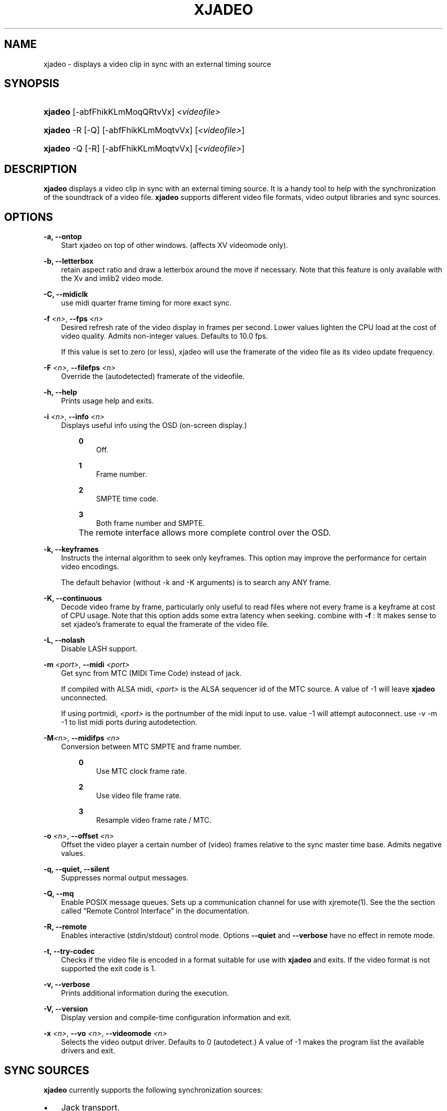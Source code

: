 .\"     Title: xjadeo
.\"    Author: 
.\" Generator: DocBook XSL Stylesheets v1.71.0 <http://docbook.sf.net/>
.\"      Date: 11/21/2006
.\"    Manual: Manual Pages
.\"    Source: 
.\"
.TH "XJADEO" "1" "11/21/2006" "" "Manual Pages"
.\" disable hyphenation
.nh
.\" disable justification (adjust text to left margin only)
.ad l
.SH "NAME"
xjadeo \- displays a video clip in sync with an external timing source
.SH "SYNOPSIS"
.HP 7
\fBxjadeo\fR [\-abfFhikKLmMoqQRtvVx] \fI<videofile>\fR
.HP 7
\fBxjadeo\fR \-R [\-Q] [\-abfFhikKLmMoqtvVx] [\fI<videofile>\fR]
.HP 7
\fBxjadeo\fR \-Q [\-R] [\-abfFhikKLmMoqtvVx] [\fI<videofile>\fR]
.SH "DESCRIPTION"
.PP
\fBxjadeo\fR
displays a video clip in sync with an external timing source. It is a handy tool to help with the synchronization of the soundtrack of a video file.
\fBxjadeo\fR
supports different video file formats, video output libraries and sync sources.
.SH "OPTIONS"
.PP
\fB\-a, \-\-ontop\fR
.RS 3n
Start xjadeo on top of other windows. (affects XV videomode only).
.RE
.PP
\fB\-b, \-\-letterbox\fR
.RS 3n
retain aspect ratio and draw a letterbox around the move if necessary. Note that this feature is only available with the Xv and imlib2 video mode.
.RE
.PP
\fB\-C, \-\-midiclk\fR
.RS 3n
use midi quarter frame timing for more exact sync.
.RE
.PP
\fB\-f \fR\fB\fI<n>\fR\fR, \fB\-\-fps \fR\fB\fI<n>\fR\fR
.RS 3n
Desired refresh rate of the video display in frames per second. Lower values lighten the CPU load at the cost of video quality. Admits non\-integer values. Defaults to 10.0 fps.
.sp
If this value is set to zero (or less), xjadeo will use the framerate of the video file as its video update frequency.
.RE
.PP
\fB\-F \fR\fB\fI<n>\fR\fR, \fB\-\-filefps \fR\fB\fI<n>\fR\fR
.RS 3n
Override the (autodetected) framerate of the videofile.
.RE
.PP
\fB\-h, \-\-help\fR
.RS 3n
Prints usage help and exits.
.RE
.PP
\fB\-i \fR\fB\fI<n>\fR\fR, \fB\-\-info \fR\fB\fI<n>\fR\fR
.RS 3n
Displays useful info using the OSD (on\-screen display.)
.RS 3n
.PP
\fB0\fR
.RS 3n
Off.
.RE
.PP
\fB1\fR
.RS 3n
Frame number.
.RE
.PP
\fB2\fR
.RS 3n
SMPTE time code.
.RE
.PP
\fB3\fR
.RS 3n
Both frame number and SMPTE.
.RE
.RE
.IP "" 3n
The remote interface allows more complete control over the OSD.
.RE
.PP
\fB\-k, \-\-keyframes \fR
.RS 3n
Instructs the internal algorithm to seek only keyframes. This option may improve the performance for certain video encodings.
.sp
The default behavior (without \-k and \-K arguments) is to search any ANY frame.
.RE
.PP
\fB\-K, \-\-continuous \fR
.RS 3n
Decode video frame by frame, particularly only useful to read files where not every frame is a keyframe at cost of CPU usage. Note that this option adds some extra latency when seeking. combine with
\fB\-f \fR: It makes sense to set xjadeo's framerate to equal the framerate of the video file.
.RE
.PP
\fB\-L, \-\-nolash\fR
.RS 3n
Disable LASH support.
.RE
.PP
\fB\-m \fR\fB\fI<port>\fR\fR, \fB\-\-midi \fR\fB\fI<port>\fR\fR
.RS 3n
Get sync from MTC (MIDI Time Code) instead of jack.
.sp
If compiled with ALSA midi,
\fI<port>\fR
is the ALSA sequencer id of the MTC source. A value of \-1 will leave
\fBxjadeo\fR
unconnected.
.sp
If using portmidi,
\fI<port>\fR
is the portnumber of the midi input to use. value \-1 will attempt autoconnect. use \-v \-m \-1 to list midi ports during autodetection.
.RE
.PP
\fB\-M\fR\fB\fI<n>\fR\fR, \fB\-\-midifps \fR\fB\fI<n>\fR\fR
.RS 3n
Conversion between MTC SMPTE and frame number.
.RS 3n
.PP
\fB0\fR
.RS 3n
Use MTC clock frame rate.
.RE
.PP
\fB2\fR
.RS 3n
Use video file frame rate.
.RE
.PP
\fB3\fR
.RS 3n
Resample video frame rate / MTC.
.RE
.RE
.RE
.PP
\fB\-o \fR\fB\fI<n>\fR\fR, \fB\-\-offset \fR\fB\fI<n>\fR\fR
.RS 3n
Offset the video player a certain number of (video) frames relative to the sync master time base. Admits negative values.
.RE
.PP
\fB\-q, \-\-quiet, \-\-silent\fR
.RS 3n
Suppresses normal output messages.
.RE
.PP
\fB\-Q, \-\-mq\fR
.RS 3n
Enable POSIX message queues. Sets up a communication channel for use with
xjremote(1). See the
the section called \(lqRemote Control Interface\(rq
in the documentation.
.RE
.PP
\fB\-R, \-\-remote\fR
.RS 3n
Enables interactive (stdin/stdout) control mode. Options
\fB\-\-quiet\fR
and
\fB\-\-verbose\fR
have no effect in remote mode.
.RE
.PP
\fB\-t, \-\-try\-codec\fR
.RS 3n
Checks if the video file is encoded in a format suitable for use with
\fBxjadeo\fR
and exits. If the video format is not supported the exit code is 1.
.RE
.PP
\fB\-v, \-\-verbose\fR
.RS 3n
Prints additional information during the execution.
.RE
.PP
\fB\-V, \-\-version\fR
.RS 3n
Display version and compile\-time configuration information and exit.
.RE
.PP
\fB\-x \fR\fB\fI<n>\fR\fR, \fB\-\-vo \fR\fB\fI<n>\fR\fR, \fB\-\-videomode \fR\fB\fI<n>\fR\fR
.RS 3n
Selects the video output driver. Defaults to 0 (autodetect.) A value of \-1 makes the program list the available drivers and exit.
.RE
.SH "SYNC SOURCES"
.PP
\fBxjadeo\fR
currently supports the following synchronization sources:
.TP 3n
\(bu
Jack transport.
.TP 3n
\(bu
MTC (MIDI Time Code) via ALSA sequencer.
.TP 3n
\(bu
MTC (MIDI Time Code) via portmidi.
.SH "VIDEO DRIVERS"
.PP
\fBxjadeo\fR
currently supports the following video output drivers:
.TP 3n
\(bu
xv (YUV / YV12)
.TP 3n
\(bu
SDL (YUV / YV12)
.TP 3n
\(bu
ImLib (RGB / RGBA)
.SH "VIDEO FORMATS"
.PP
\fBxjadeo\fR
uses the ffmpeg libraries to decode video files, so a wide range of codecs is available. Note, however, that not all the formats support frame seeking. You can use a command like:
.sp
.RS 3n
.nf
mencoder \-idx \-ovc lavc \-lavcopts keyint=1 \-nosound input_file.xxx \-o output_file.avi
.fi
.RE
.PP
This creates from your input\-file.xxx an AVI mpeg4 encoded video file with no sound, an index (\-idx) and no compression between frames (every frame is a keyframe). The file thus can become really BIG, so watch out your disk space.
.PP
You may also want to shrink the size of the frame by adding the option
.sp
.RS 3n
.nf
\-vf scale=width:height
.fi
.RE
.PP
This will reduce the size of the avi file, will tax less the system resources when displayed and will leave more space in the screen for your audio software.
.SH "USER INPUT"
.PP
\fBxjadeo\fR
window accepts the following input:
.TP 3n
\(bu
Resizing the window will resize the movie as well. (CAVEAT: resizing a video frame to make it fit the window is a CPU expensive operation unless you are using hardware overlay. If you are not comfortable with the frame size of your movie it is more CPU efficient that you re\-encode the video file with the desired size beforehand.)
.TP 3n
\(bu
Pressing mouse button 1 will resize the window to the original movie size.
.TP 3n
\(bu
Mouse button 2 and 3 resize the window to match the movie aspect ratio.
.TP 3n
\(bu
Scroll Wheel (buttons 4,5) stepwise decreases/increases the window size maintaining the original aspect ratio.
.TP 3n
\(bu
Closing the window or pressing ctrl\-C will terminate
\fBxjadeo\fR.
.TP 3n
\(bu
xjadeo >= v0.3.8 supports keyboard events. Pressing 'Esc' and 'q' will end the program. depending on your display setup xjadeo supports 'f' toggle fullscreen, 'a' toggle always\-on\-top and 'm' to hide mouse cursor keystrokes.
.SH "REMOTE MODE"
.PP
\fBxjadeo \-Q\fR
enables message queues; use
\fBxjremote\fR
to connect.
.PP
When started in remote mode (option
\fB\-R\fR
or
\fB\-\-remote\fR)
\fBxjadeo\fR
will interactively accept commands and issue responses through its standard input/output mechanism.
.PP
Use the remote command
\fBhelp\fR
to get a quick overview of all available commands. please refer to the docbook documentation for a complete description of the remote commands.
.SH "FILES"
.PP
xjadeo reads the following resource config files in this order:
.TP 3n
1.
/@SYSCONFDIR@/xjadeorc (usually /etc/xjadeorc or /usr/local/etc/xjadeorc, depends on settings when
building xjadeo)
.TP 3n
2.
$HOME/.xjadeorc
.TP 3n
3.
$HOME/xjadeorc
.PP
Each line in the config file must be in in the format:
.sp
.RS 3n
.nf
KEY=VALUE
.fi
.RE
.sp
. If the first character on a line is either '#' or ';'. the line is ignored.
\fBKEYS\fR
are not case sensitive.
\fBVALUES\fR
can be case sensitive (fi. filenames) and are parsed identical to the corresponding command line arguments (eg.
\fB\-x SDL\fR
becomes
\fBvideomode=SDL\fR). Boolean values are specified as 'yes' or 'no' (eg.
\fBquiet=yes\fR).
.PP
currently supported rc KEYS: fps, fontfile, lash, mq, quiet, seek, verbose and videomode.
.SH "SEE ALSO"
.PP
qjadeo(1)
.PP
xjremote(1)
.PP
xjinfo(1)
.SH "COPYRIGHT"
Copyright \(co 2005, 2006 Robin Gareus, Luis Garrido
.br

